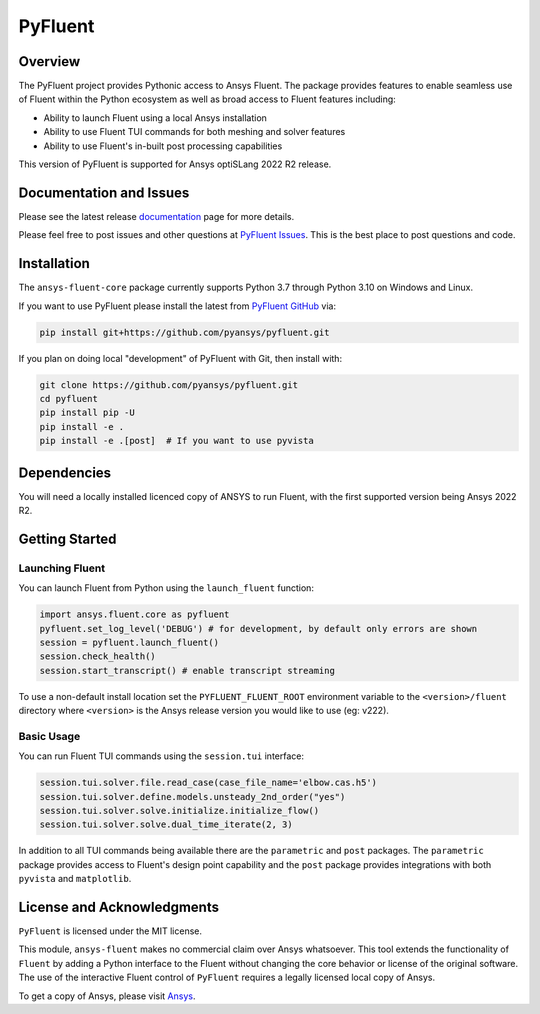 PyFluent
========
|pyansys| |GH-CI| |MIT|

.. |pyansys| image:: https://img.shields.io/badge/Py-Ansys-ffc107.svg?logo=data:image/png;base64,iVBORw0KGgoAAAANSUhEUgAAABAAAAAQCAIAAACQkWg2AAABDklEQVQ4jWNgoDfg5mD8vE7q/3bpVyskbW0sMRUwofHD7Dh5OBkZGBgW7/3W2tZpa2tLQEOyOzeEsfumlK2tbVpaGj4N6jIs1lpsDAwMJ278sveMY2BgCA0NFRISwqkhyQ1q/Nyd3zg4OBgYGNjZ2ePi4rB5loGBhZnhxTLJ/9ulv26Q4uVk1NXV/f///////69du4Zdg78lx//t0v+3S88rFISInD59GqIH2esIJ8G9O2/XVwhjzpw5EAam1xkkBJn/bJX+v1365hxxuCAfH9+3b9/+////48cPuNehNsS7cDEzMTAwMMzb+Q2u4dOnT2vWrMHu9ZtzxP9vl/69RVpCkBlZ3N7enoDXBwEAAA+YYitOilMVAAAAAElFTkSuQmCC
   :target: https://docs.pyansys.com/

.. |GH-CI| image:: https://github.com/pyansys/pyfluent/actions/workflows/ci.yml/badge.svg
   :target: https://github.com/pyansys/pyfluent/actions/workflows/ci.yml

.. |MIT| image:: https://img.shields.io/badge/License-MIT-yellow.svg
   :target: https://opensource.org/licenses/MIT

Overview
--------
The PyFluent project provides Pythonic access to Ansys Fluent.  The package
provides features to enable seamless use of Fluent within the Python ecosystem
as well as broad access to Fluent features including:

- Ability to launch Fluent using a local Ansys installation
- Ability to use Fluent TUI commands for both meshing and solver features
- Ability to use Fluent's in-built post processing capabilities

This version of PyFluent is supported for Ansys optiSLang 2022 R2 release.

Documentation and Issues
------------------------
Please see the latest release `documentation <https://fluentdocs.pyansys.com>`_
page for more details.

Please feel free to post issues and other questions at `PyFluent Issues
<https://github.com/pyansys/pyfluent/issues>`_.  This is the best place
to post questions and code.

Installation
------------
The ``ansys-fluent-core`` package currently supports Python 3.7 through Python
3.10 on Windows and Linux.

If you want to use PyFluent please install the latest from `PyFluent GitHub
<https://github.com/pyansys/pyfluent/issues>`_ via:

.. code:: console

   pip install git+https://github.com/pyansys/pyfluent.git

If you plan on doing local "development" of PyFluent with Git, then install
with:

.. code:: console

    git clone https://github.com/pyansys/pyfluent.git
    cd pyfluent
    pip install pip -U
    pip install -e .
    pip install -e .[post]  # If you want to use pyvista

Dependencies
------------
You will need a locally installed licenced copy of ANSYS to run Fluent, with the
first supported version being Ansys 2022 R2.

Getting Started
---------------

Launching Fluent
~~~~~~~~~~~~~~~~
You can launch Fluent from Python using the ``launch_fluent`` function:

.. code:: python

  import ansys.fluent.core as pyfluent
  pyfluent.set_log_level('DEBUG') # for development, by default only errors are shown
  session = pyfluent.launch_fluent()
  session.check_health()
  session.start_transcript() # enable transcript streaming

To use a non-default install location set the ``PYFLUENT_FLUENT_ROOT``
environment variable to the ``<version>/fluent`` directory where ``<version>``
is the Ansys release version you would like to use (eg: v222).

Basic Usage
~~~~~~~~~~~
You can run Fluent TUI commands using the ``session.tui`` interface:

.. code:: python

  session.tui.solver.file.read_case(case_file_name='elbow.cas.h5')
  session.tui.solver.define.models.unsteady_2nd_order("yes")
  session.tui.solver.solve.initialize.initialize_flow()
  session.tui.solver.solve.dual_time_iterate(2, 3)

In addition to all TUI commands being available there are the ``parametric`` and
``post`` packages.  The ``parametric`` package provides access to Fluent's
design point capability and the ``post`` package provides integrations with both
``pyvista`` and ``matplotlib``.

License and Acknowledgments
---------------------------
``PyFluent`` is licensed under the MIT license.

This module, ``ansys-fluent`` makes no commercial claim over Ansys whatsoever.
This tool extends the functionality of ``Fluent`` by adding a Python interface
to the Fluent without changing the core behavior or license of the original
software.  The use of the interactive Fluent control of ``PyFluent`` requires a
legally licensed local copy of Ansys.

To get a copy of Ansys, please visit `Ansys <https://www.ansys.com/>`_.
